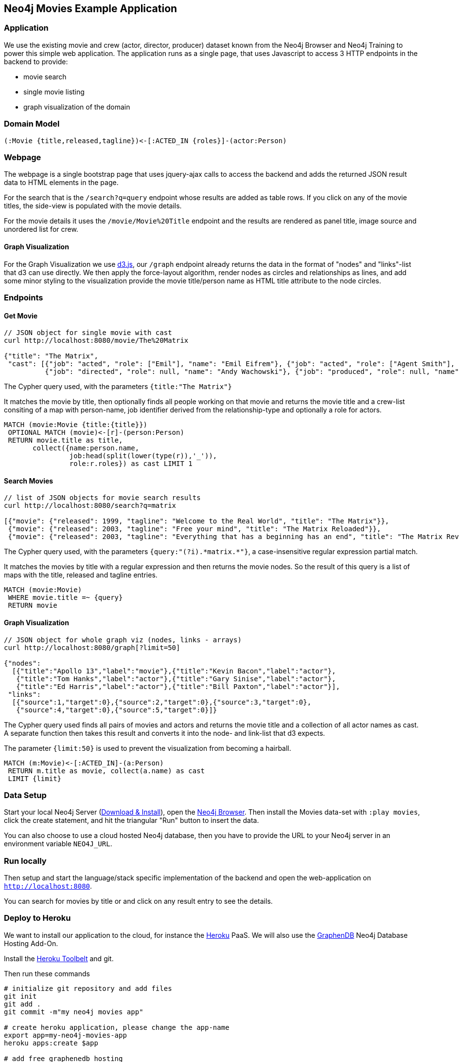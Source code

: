 == Neo4j Movies Example Application

=== Application

We use the existing movie and crew (actor, director, producer) dataset known from the Neo4j Browser and Neo4j Training to power this simple web application.
The application runs as a single page, that uses Javascript to access 3 HTTP endpoints in the backend to provide:

* movie search
* single movie listing
* graph visualization of the domain

=== Domain Model

----
(:Movie {title,released,tagline})<-[:ACTED_IN {roles}]-(actor:Person)
----

=== Webpage

The webpage is a single bootstrap page that uses jquery-ajax calls to access the backend and adds the returned JSON result data to HTML elements in the page.

For the search that is the `/search?q=query` endpoint whose results are added as table rows.
If you click on any of the movie titles, the side-view is populated with the movie details.

For the movie details it uses the `/movie/Movie%20Title` endpoint and the results are rendered as panel title, image source and unordered list for crew.

==== Graph Visualization

For the Graph Visualization we use http://d3js.org[d3.js], our `/graph` endpoint already returns the data in the format of "nodes" and "links"-list that d3 can use directly.
We then apply the force-layout algorithm, render nodes as circles and relationships as lines, and add some minor styling to the visualization provide the movie title/person name as HTML title attribute to the node circles.

=== Endpoints

==== Get Movie

----
// JSON object for single movie with cast
curl http://localhost:8080/movie/The%20Matrix

{"title": "The Matrix", 
 "cast": [{"job": "acted", "role": ["Emil"], "name": "Emil Eifrem"}, {"job": "acted", "role": ["Agent Smith"], "name": "Hugo Weaving"}, ...
          {"job": "directed", "role": null, "name": "Andy Wachowski"}, {"job": "produced", "role": null, "name": "Joel Silver"}]}
----

The Cypher query used, with the parameters `{title:"The Matrix"}`

It matches the movie by title, then optionally finds all people working on that movie and returns the movie title and a crew-list consiting of a map with person-name, job identifier derived from the relationship-type and optionally a role for actors.

[source,cypher]
----
MATCH (movie:Movie {title:{title}}) 
 OPTIONAL MATCH (movie)<-[r]-(person:Person)
 RETURN movie.title as title, 
       collect({name:person.name, 
                job:head(split(lower(type(r)),'_')),
                role:r.roles}) as cast LIMIT 1
----

==== Search Movies

----
// list of JSON objects for movie search results
curl http://localhost:8080/search?q=matrix

[{"movie": {"released": 1999, "tagline": "Welcome to the Real World", "title": "The Matrix"}}, 
 {"movie": {"released": 2003, "tagline": "Free your mind", "title": "The Matrix Reloaded"}}, 
 {"movie": {"released": 2003, "tagline": "Everything that has a beginning has an end", "title": "The Matrix Revolutions"}}]
----

The Cypher query used, with the parameters `{query:"(?i).\*matrix.*"}`, a case-insensitive regular expression partial match.

It matches the movies by title with a regular expression and then returns the movie nodes.
So the result of this query is a list of maps with the title, released and tagline entries.

[source,cypher]
----
MATCH (movie:Movie)
 WHERE movie.title =~ {query}
 RETURN movie
----

==== Graph Visualization

----
// JSON object for whole graph viz (nodes, links - arrays)
curl http://localhost:8080/graph[?limit=50]

{"nodes":
  [{"title":"Apollo 13","label":"movie"},{"title":"Kevin Bacon","label":"actor"},
   {"title":"Tom Hanks","label":"actor"},{"title":"Gary Sinise","label":"actor"},
   {"title":"Ed Harris","label":"actor"},{"title":"Bill Paxton","label":"actor"}],
 "links":
  [{"source":1,"target":0},{"source":2,"target":0},{"source":3,"target":0},
   {"source":4,"target":0},{"source":5,"target":0}]}
----

The Cypher query used finds all pairs of movies and actors and returns the movie title and a collection of all actor names as cast.
A separate function then takes this result and converts it into the node- and link-list that d3 expects.

The parameter `{limit:50}` is used to prevent the visualization from becoming a hairball.

[source,cypher]
----
MATCH (m:Movie)<-[:ACTED_IN]-(a:Person)
 RETURN m.title as movie, collect(a.name) as cast 
 LIMIT {limit}
----

=== Data Setup

Start your local Neo4j Server (http://neo4j.com/download[Download & Install]), open the http://localhost:7474[Neo4j Browser].
Then install the Movies data-set with `:play movies`, click the create statement, and hit the triangular "Run" button to insert the data.

You can also choose to use a cloud hosted Neo4j database, then you have to provide the URL to your Neo4j server in an environment variable `NEO4J_URL`.

=== Run locally

Then setup and start the language/stack specific implementation of the backend and open the web-application on `http://localhost:8080`.

You can search for movies by title or and click on any result entry to see the details.

=== Deploy to Heroku

We want to install our application to the cloud, for instance the http://heroku.com[Heroku] PaaS.
We will also use the http://graphenedb.com[GraphenDB] Neo4j Database Hosting Add-On.

Install the https://toolbelt.heroku.com/[Heroku Toolbelt] and git.

Then run these commands

[source,shell]
----
# initialize git repository and add files
git init
git add .
git commit -m"my neo4j movies app"

# create heroku application, please change the app-name
export app=my-neo4j-movies-app
heroku apps:create $app

# add free graphenedb hosting
heroku addons:add graphenedb:chalk --app $app

# configure your app to use the add-on
heroku config:set NEO4J_REST_URL=GRAPHENEDB_URL --app $app

# deploy to heroku
git push heroku master

# open application
heroku open --app $app

# open addon admin page
heroku addons:open graphenedb
----

In the Graphenedb-UI use "Launch Neo4j Admin UI".
In the Neo4j-Browser import the `:play movies` dataset as of the install instructions above.

Then your app is ready to roll.



